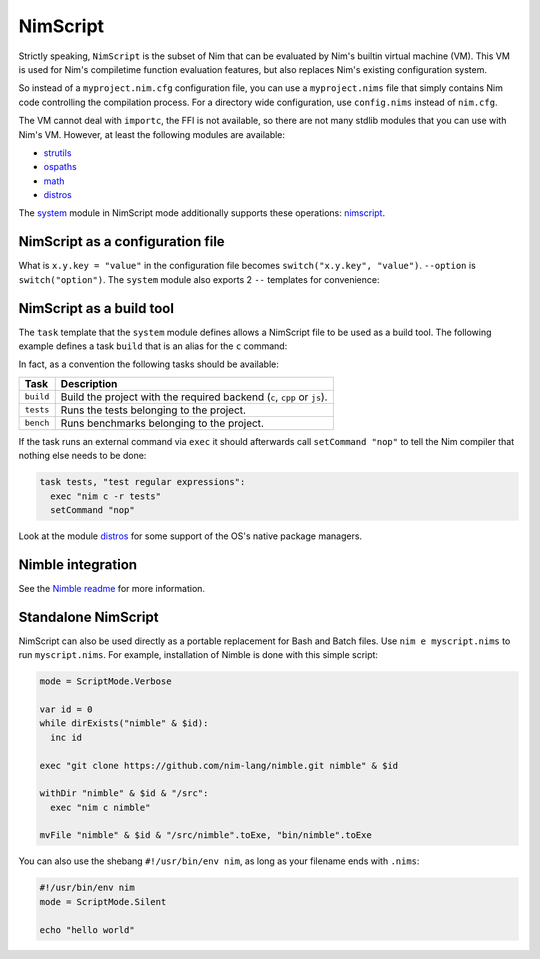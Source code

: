 ================================
          NimScript
================================

Strictly speaking, ``NimScript`` is the subset of Nim that can be evaluated
by Nim's builtin virtual machine (VM). This VM is used for Nim's compiletime
function evaluation features, but also replaces Nim's existing configuration
system.

So instead of a ``myproject.nim.cfg`` configuration file, you can use
a ``myproject.nims`` file that simply contains Nim code controlling the
compilation process. For a directory wide configuration, use ``config.nims``
instead of ``nim.cfg``.

The VM cannot deal with ``importc``, the FFI is not available, so there are not
many stdlib modules that you can use with Nim's VM. However, at least the
following modules are available:

* `strutils <strutils.html>`_
* `ospaths <ospaths.html>`_
* `math <math.html>`_
* `distros <distros.html>`_

The `system <system.html>`_ module in NimScript mode additionally supports
these operations: `nimscript <nimscript.html>`_.


NimScript as a configuration file
=================================

What is ``x.y.key = "value"`` in the configuration file
becomes ``switch("x.y.key", "value")``. ``--option`` is ``switch("option")``.
The ``system`` module also exports 2 ``--`` templates for convenience:

.. code-block:: nim
  --forceBuild
  # is the same as:
  switch("forceBuild")


NimScript as a build tool
=========================

The ``task`` template that the ``system`` module defines allows a NimScript
file to be used as a build tool. The following example defines a
task ``build`` that is an alias for the ``c`` command:

.. code-block:: nim
  task build, "builds an example":
    setCommand "c"


In fact, as a convention the following tasks should be available:

=========     ===================================================
Task          Description
=========     ===================================================
``build``     Build the project with the required
              backend (``c``, ``cpp`` or ``js``).
``tests``     Runs the tests belonging to the project.
``bench``     Runs benchmarks belonging to the project.
=========     ===================================================


If the task runs an external command via ``exec`` it should afterwards call
``setCommand "nop"`` to tell the Nim compiler that nothing else needs to be
done:

.. code-block:: nim

  task tests, "test regular expressions":
    exec "nim c -r tests"
    setCommand "nop"


Look at the module `distros <distros.html>`_ for some support of the
OS's native package managers.


Nimble integration
==================

See the `Nimble readme <https://github.com/nim-lang/nimble#readme>`_
for more information.




Standalone NimScript
====================

NimScript can also be used directly as a portable replacement for Bash and
Batch files. Use ``nim e myscript.nims`` to run ``myscript.nims``. For example,
installation of Nimble is done with this simple script:

.. code-block:: nim

  mode = ScriptMode.Verbose

  var id = 0
  while dirExists("nimble" & $id):
    inc id

  exec "git clone https://github.com/nim-lang/nimble.git nimble" & $id

  withDir "nimble" & $id & "/src":
    exec "nim c nimble"

  mvFile "nimble" & $id & "/src/nimble".toExe, "bin/nimble".toExe

You can also use the shebang ``#!/usr/bin/env nim``, as long as your filename
ends with ``.nims``:

.. code-block:: nim

  #!/usr/bin/env nim
  mode = ScriptMode.Silent

  echo "hello world"
